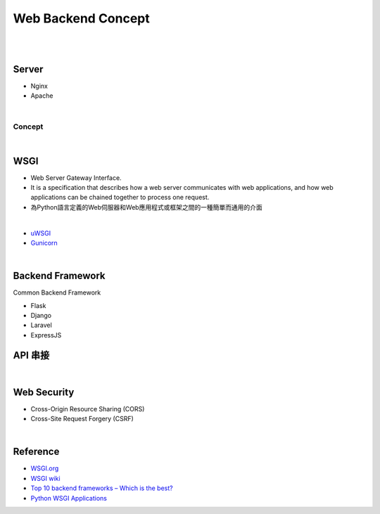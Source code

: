 Web Backend Concept
======================

|


.. image:: https://res.cloudinary.com/practicaldev/image/fetch/s--Aozu6gS4--/c_limit%2Cf_auto%2Cfl_progressive%2Cq_auto%2Cw_880/https://dev-to-uploads.s3.amazonaws.com/uploads/articles/56zf2r5ljmujm2jwtz8y.jpg


|


Server
----------

- Nginx
- Apache

|

Concept
+++++++++++

.. image:: https://blog.hubspot.com/hs-fs/hubfs/Google%20Drive%20Integration/What%20Is%20a%20Reverse%20Proxy%3F%20(And%20Why%20Does%20It%20Matter%3F).png?width=650&name=What%20Is%20a%20Reverse%20Proxy%3F%20(And%20Why%20Does%20It%20Matter%3F).png




|


WSGI
-------

- Web Server Gateway Interface.
- It is a specification that describes how a web server communicates with web applications, and how web applications can be chained together to process one request.
- 為Python語言定義的Web伺服器和Web應用程式或框架之間的一種簡單而通用的介面


|

- `uWSGI <https://uwsgi-docs.readthedocs.io/en/latest/>`_
- `Gunicorn <https://docs.gunicorn.org/en/stable/>`_



|


Backend Framework
---------------------

Common Backend Framework

- Flask
- Django
- Laravel
- ExpressJS



API 串接
------------


|

Web Security
-----------------

- Cross-Origin Resource Sharing (CORS)

- Cross-Site Request Forgery (CSRF)



|

Reference
------------


- `WSGI.org <https://wsgi.readthedocs.io/en/latest/what.html>`_
- `WSGI wiki <https://zh.wikipedia.org/zh-tw/Web%E6%9C%8D%E5%8A%A1%E5%99%A8%E7%BD%91%E5%85%B3%E6%8E%A5%E5%8F%A3>`_
- `Top 10 backend frameworks – Which is the best? <https://blog.back4app.com/backend-frameworks/>`_
- `Python WSGI Applications <https://dev.to/afrazkhan/python-wsgi-applications-1kjb>`_
